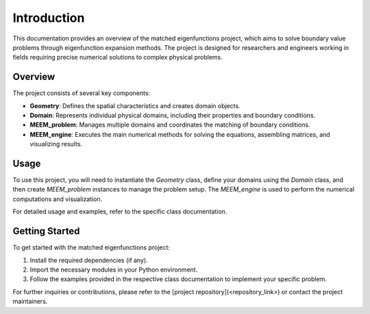 Introduction
============

This documentation provides an overview of the matched eigenfunctions project, which aims to solve boundary value problems through eigenfunction expansion methods. The project is designed for researchers and engineers working in fields requiring precise numerical solutions to complex physical problems.

Overview
--------

The project consists of several key components:

- **Geometry**: Defines the spatial characteristics and creates domain objects.
- **Domain**: Represents individual physical domains, including their properties and boundary conditions.
- **MEEM_problem**: Manages multiple domains and coordinates the matching of boundary conditions.
- **MEEM_engine**: Executes the main numerical methods for solving the equations, assembling matrices, and visualizing results.

Usage
-----

To use this project, you will need to instantiate the `Geometry` class, define your domains using the `Domain` class, and then create `MEEM_problem` instances to manage the problem setup. The `MEEM_engine` is used to perform the numerical computations and visualization.

For detailed usage and examples, refer to the specific class documentation.

Getting Started
---------------

To get started with the matched eigenfunctions project:

1. Install the required dependencies (if any).
2. Import the necessary modules in your Python environment.
3. Follow the examples provided in the respective class documentation to implement your specific problem.

For further inquiries or contributions, please refer to the [project repository](<repository_link>) or contact the project maintainers.

